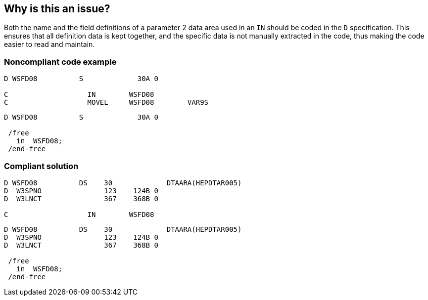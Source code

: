 == Why is this an issue?

Both the name and the field definitions of a parameter 2 data area used in an ``++IN++`` should be coded in the ``++D++`` specification. This ensures that all definition data is kept together, and the specific data is not manually extracted in the code, thus making the code easier to read and maintain.


=== Noncompliant code example

[source,rpg]
----
D WSFD08          S             30A 0                 

C                   IN        WSFD08   
C                   MOVEL     WSFD08        VAR9S   
----

[source,rpg]
----
D WSFD08          S             30A 0                 

 /free
   in  WSFD08;
 /end-free
----


=== Compliant solution

[source,rpg]
----
D WSFD08          DS    30             DTAARA(HEPDTAR005) 
D  W3SPNO               123    124B 0 
D  W3LNCT               367    368B 0 

C                   IN        WSFD08   
----

[source,rpg]
----
D WSFD08          DS    30             DTAARA(HEPDTAR005) 
D  W3SPNO               123    124B 0 
D  W3LNCT               367    368B 0            

 /free
   in  WSFD08;
 /end-free
----


ifdef::env-github,rspecator-view[]

'''
== Implementation Specification
(visible only on this page)

=== Message

Define the data structure for this "IN" statement in its D spec


endif::env-github,rspecator-view[]
